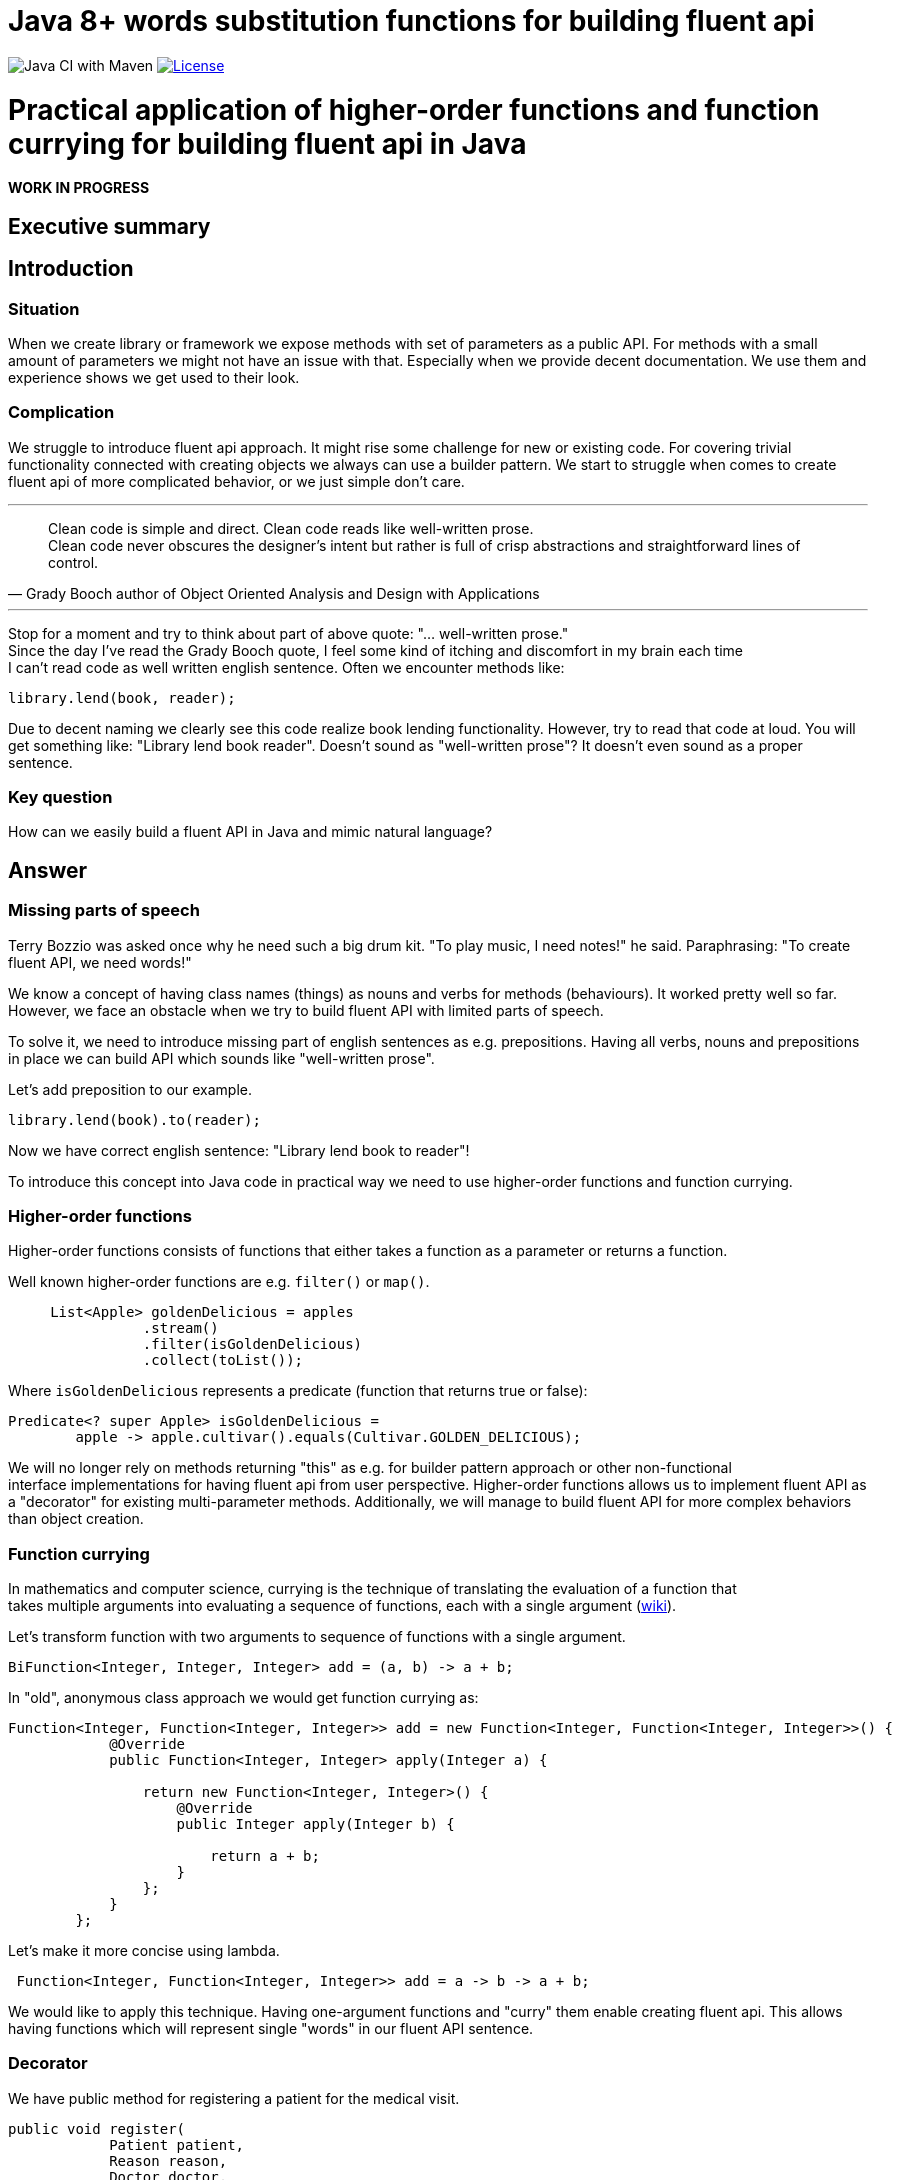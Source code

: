 = Java 8+ words substitution functions for building fluent api

image:https://github.com/stawirej/fluent-api/workflows/Java%20CI%20with%20Maven/badge.svg[Java CI with Maven]
image:http://img.shields.io/:license-apache-blue.svg[License,link=http://www.apache.org/licenses/LICENSE-2.0.html]

= Practical application of higher-order functions and function currying for building fluent api in Java

[red yellow-background big]*WORK IN PROGRESS*

== Executive summary

== Introduction

=== Situation

When we create library or framework we expose methods with set of parameters as a public API.
For methods with a small amount of parameters we might not have an issue with that.
Especially when we provide decent documentation.
We use them and experience shows we get used to their look.

=== Complication

We struggle to introduce fluent api approach.
It might rise some challenge for new or existing code.
For covering trivial functionality connected with creating objects we always can use a builder pattern.
We start to struggle when comes to create fluent api of more complicated behavior, or we just simple don't care.

---

[quote,Grady Booch author of Object Oriented Analysis and Design with Applications]
____
Clean code is simple and direct.
Clean code reads like well-written prose. +
Clean code never obscures the designer’s intent but rather is full of crisp abstractions and straightforward lines of control.
____

---

Stop for a moment and try to think about part of above quote: "… well-written prose." +
Since the day I've read the Grady Booch quote, I feel some kind of itching and discomfort in my brain each time +
I can't read code as well written english sentence.
Often we encounter methods like:

[source,java]
----
library.lend(book, reader);
----

Due to decent naming we clearly see this code realize book lending functionality.
However, try to read that code at loud.
You will get something like: "Library lend book reader".
Doesn't sound as "well-written prose"?
It doesn't even sound as a proper sentence.

=== Key question

How can we easily build a fluent API in Java and mimic natural language?

== Answer

=== Missing parts of speech

Terry Bozzio was asked once why he need such a big drum kit.
"To play music, I need notes!" he said.
Paraphrasing: "To create fluent API, we need words!"

We know a concept of having class names (things) as nouns and verbs for methods (behaviours).
It worked pretty well so far.
However, we face an obstacle when we try to build fluent API with limited parts of speech.

To solve it, we need to introduce missing part of english sentences as e.g. prepositions.
Having all verbs, nouns and prepositions in place we can build API which sounds like "well-written prose".

Let's add preposition to our example.

[source,java]
----
library.lend(book).to(reader);
----

Now we have correct english sentence: "Library lend book to reader"!

To introduce this concept into Java code in practical way we need to use higher-order functions and function currying.

=== Higher-order functions

Higher-order functions consists of functions that either takes a function as a parameter or returns a function.

Well known higher-order functions are e.g. `filter()` or `map()`.

[source,java]
----
     List<Apple> goldenDelicious = apples
                .stream()
                .filter(isGoldenDelicious)
                .collect(toList());
----

Where `isGoldenDelicious` represents a predicate (function that returns true or false):

[source,java]
----
Predicate<? super Apple> isGoldenDelicious =
        apple -> apple.cultivar().equals(Cultivar.GOLDEN_DELICIOUS);
----

We will no longer rely on methods returning "this" as e.g. for builder pattern approach or other non-functional +
interface implementations for having fluent api from user perspective.
Higher-order functions allows us to implement fluent API as a "decorator" for existing multi-parameter methods.
Additionally, we will manage to build fluent API for more complex behaviors than object creation.

=== Function currying

In mathematics and computer science, currying is the technique of translating the evaluation of a function that +
takes multiple arguments into evaluating a sequence of functions, each with a single argument (https://en.wikipedia.org/wiki/Currying[wiki]).

Let's transform function with two arguments to sequence of functions with a single argument.

[source,java]
----
BiFunction<Integer, Integer, Integer> add = (a, b) -> a + b;
----

In "old", anonymous class approach we would get function currying as:

[source,java]
----
Function<Integer, Function<Integer, Integer>> add = new Function<Integer, Function<Integer, Integer>>() {
            @Override
            public Function<Integer, Integer> apply(Integer a) {

                return new Function<Integer, Integer>() {
                    @Override
                    public Integer apply(Integer b) {

                        return a + b;
                    }
                };
            }
        };
----

Let's make it more concise using lambda.

[source,java]
----
 Function<Integer, Function<Integer, Integer>> add = a -> b -> a + b;
----

We would like to apply this technique.
Having one-argument functions and "curry" them enable creating fluent api.
This allows having functions which will represent single "words" in our fluent API sentence.

=== Decorator

We have public method for registering a patient for the medical visit.

[source,java]
----
public void register(
            Patient patient,
            Reason reason,
            Doctor doctor,
            Instant date) {
                // Method body
}
----

TIP: We could simplify this api by usage of  https://refactoring.com/catalog/introduceParameterObject.html[Parameter Object], +
but for the better understanding of described concept we won't.

Standard usage will look like.

[source,java]
----
medicalCenter.register(patient, headache, doctor, date);
----

Using higher-order functions and function currying we will "decorate" this method.
This will create a fluent api which mimic natural language.

[source,java]
----
medicalCenter.register(patient).with(HEADACHE).to(doctor).at(date);
----

==== Decorating

Decorate `register` method.

[source,java]
----
public WithFunction<ToFunction<AtConsumer<Instant>, Doctor>, Reason> register(Patient patient) {

    return reason -> doctor -> date -> register(patient, reason, doctor, date);
}
----

Hide _old_ `register` method by using `private' accessor.

[source,java]
----
private void register(
            Patient patient,
            Reason reason,
            Doctor doctor,
            Instant date) {
                // Method body
}
----

== Appendix

DSL not supporting lambdas when not a functional interface (interface with one function).

=== Maven Central
